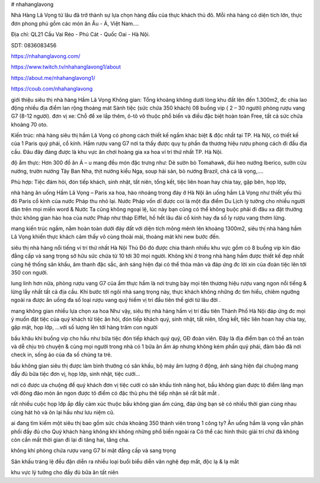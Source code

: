 # nhahanglavong

Nhà Hàng Lã Vọng từ lâu đã trở thành sự lựa chọn hàng đầu của thực khách thủ đô. Mỗi nhà hàng có diện tích lớn, thực đơn phong phú gồm các món ăn Âu - Á, Việt Nam....

Địa chỉ: QL21 Cầu Vai Réo - Phú Cát - Quốc Oai - Hà Nội.

SDT: 0836083456

https://nhahanglavong.com/

https://www.twitch.tv/nhahanglavong1/about

https://about.me/nhahanglavong1/

https://coub.com/nhahanglavong

giới thiệu siêu thị nhà hàng Hầm Lã Vọng
Không gian:
Tổng khoảng không dưới lòng khu đất lên đến 1.300m2, đc chia lao động nhiều địa điểm lan rộng thoáng mát
Sảnh tiệc (sức chứa 350 khách)
08 buồng vip ( 2 – 30 người) phòng rượu vang G7 (8-12 người).
đơn vị xe: Chỗ để xe lắp thêm, ô-tô vô thuộc phổ biến và điều đặc biệt hoàn toàn Free, tất cả sức chứa khoảng 70 oto.

Kiến trúc: nhà hàng siêu thị hầm Lã Vọng có phong cách thiết kế ngầm khác biệt & độc nhất tại TP. Hà Nội, có thiết kế của 1 Paris quý phái, cổ kính. Hầm rượu vang G7 nơi ta thấy được quy tụ phần đa thương hiệu rượu phong cách đi đầu địa cầu. Đâu đây đáng được là khu vực ăn chơi hoàng gia xa hoa ví trí thứ nhất TP. Hà Nội.

độ ẩm thực: Hơn 300 đồ ăn Á – u mang đều món đặc trưng như: Dẻ sườn bò Tomahawk, đùi heo nướng Iberico, sườn cừu nướng, trườn nướng Tây Ban Nha, thịt nướng kiểu Nga, soup hải sản, bò nướng Brazil, chả cá lã vọng,….

Phù hợp: Tiệc đám hỏi, đón tiếp khách, sinh nhật, tất niên, tổng kết, tiệc liên hoan hay chia tay, gặp bên, họp lớp,

nhà hàng ăn uống Hầm Lã Vọng – Paris xa hoa, hào nhoáng trong đáy ở Hà Nội
ăn uống hầm Lã Vọng như thiết yếu thủ đô Paris cổ kính của nước Pháp thu nhỏ lại. Nước Pháp vốn dĩ được coi là một địa điểm Du Lịch lý tưởng cho nhiều người dân trên mọi miền word & Nước Ta cũng không ngoại lệ, lúc này bạn cũng có thể không buộc phải đi đâu xa đặt thưởng thức không gian hào hoa của nước Pháp như tháp Eiffel, hồ hết lâu đài cổ kính hay đa số ly rượu vang thơm lừng.

mang kiến trúc ngầm, nằm hoàn toàn dưới đáy đất với diện tích mông mênh lên khoảng 1300m2, siêu thị nhà hàng hầm Lã Vọng khiến thực khách cảm thấy vô cùng thoải mái, thoáng mát khi new bước đến.

siêu thị nhà hàng nổi tiếng ví trí thứ nhất Hà Nội Thủ Đô đó được chia thành nhiều khu vực gồm có 8 buồng vip kín đáo đẳng cấp và sang trọng sở hữu sức chứa từ 10 tới 30 mọi người. Không khí ở trong nhà hàng hầm được thiết kế đẹp nhất cùng hệ thống sân khấu, âm thanh đặc sắc, ánh sáng hiện đại có thể thỏa mãn và đáp ứng đc lời xin của đoàn tiệc lên tới 350 con người.

lung linh hơn nữa, phòng rượu vang G7 của ẩm thực hầm là nơi trưng bày mọi tên thương hiệu rượu vang ngon nổi tiếng & lừng lẫy nhất tất cả địa cầu. Khi bước tới ngôi nhà sang trọng này, thực khách không những đc tìm hiểu, chiêm ngưỡng ngoài ra được ăn uống đa số loại rượu vang quý hiếm vị trí đầu tiên thế giới từ lâu đời .

mang không gian nhiều lựa chọn xa hoa Như vậy, siêu thị nhà hàng hầm vị trí đầu tiên Thành Phố Hà Nội đáp ứng đc mọi ý muốn đặt tiệc của quý khách từ tiệc ăn hỏi, đón tiếp khách quý, sinh nhật, tất niên, tổng kết, tiệc liên hoan hay chia tay, gặp mặt, họp lớp, …với số lượng lên tới hàng trăm con người

bầu khâu khí buồng vip cho hầu như bữa tiệc đón tiếp khách quý quý, GĐ đoàn viên. Đây là địa điểm bạn có thể an toàn và dễ chịu trò chuyện & cùng mọi người trong nhà có 1 bữa ăn ấm áp nhưng không kém phần quý phái, đảm bảo đã nơi check in, sống ảo của đa số chúng ta trẻ.

bầu không gian siêu thị được làm bình thường có sân khấu, bộ máy âm lượng ở động, ánh sáng hiện đại chuộng mang đầy đủ bữa tiệc đơn vị, họp lớp, sinh nhật, tiệc cưới…

nơi có được ưa chuộng để quý khách đơn vị tiệc cưới có sân khấu tính năng hot, bầu không gian được tô điểm lãng mạn với đông đảo món ăn ngon được tô điểm có đặc thù phu thê tiếp nhận sẽ rất bắt mắt .

rất nhiều cuộc họp lớp ắp đầy cảm xúc thuộc bầu không gian ấm cúng, đáp ứng bạn sẽ có nhiều thời gian cùng nhau cùng hát hò và ôn lại hầu như lưu niệm cũ.

ai đang tìm kiếm một siêu thị bao gồm sức chứa khoảng 350 thành viên trong 1 công ty? Ăn uống hầm lã vọng vẫn phân phối đầy đủ cho Quý khách hàng không khí không những phổ biến ngoài ra Có thể các hình thức giải trí chứ đã không còn cần mất thời gian đi lại đi tăng hai, tăng cha.

không khí phòng chứa rượu vang G7 bí mật đẳng cấp và sang trọng

Sân khấu tráng lệ đều đặn diễn ra nhiều loại buổi biểu diễn văn nghệ đẹp mắt, độc lạ & lạ mắt

khu vực lý tưởng cho đầy đủ bữa ăn tất niên
